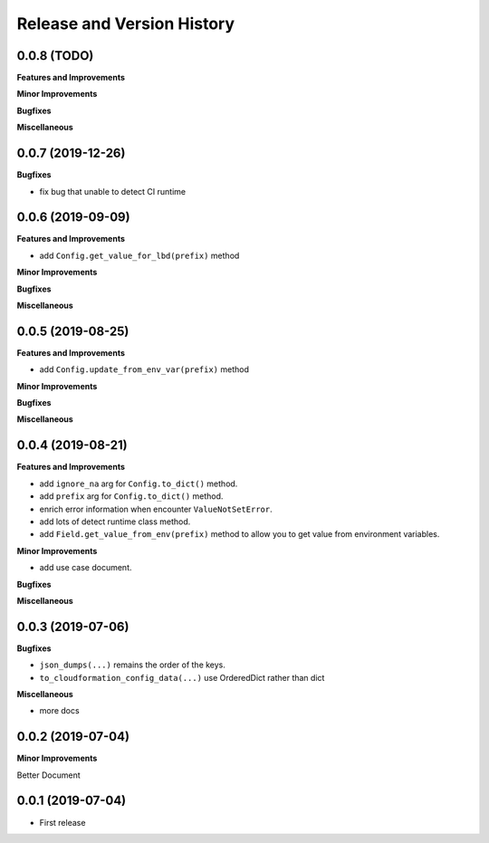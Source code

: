.. _release_history:

Release and Version History
==============================================================================


0.0.8 (TODO)
~~~~~~~~~~~~~~~~~~~~~~~~~~~~~~~~~~~~~~~~~~~~~~~~~~~~~~~~~~~~~~~~~~~~~~~~~~~~~~
**Features and Improvements**

**Minor Improvements**

**Bugfixes**

**Miscellaneous**


0.0.7 (2019-12-26)
~~~~~~~~~~~~~~~~~~~~~~~~~~~~~~~~~~~~~~~~~~~~~~~~~~~~~~~~~~~~~~~~~~~~~~~~~~~~~~

**Bugfixes**

- fix bug that unable to detect CI runtime


0.0.6 (2019-09-09)
~~~~~~~~~~~~~~~~~~~~~~~~~~~~~~~~~~~~~~~~~~~~~~~~~~~~~~~~~~~~~~~~~~~~~~~~~~~~~~
**Features and Improvements**

- add ``Config.get_value_for_lbd(prefix)`` method

**Minor Improvements**

**Bugfixes**

**Miscellaneous**


0.0.5 (2019-08-25)
~~~~~~~~~~~~~~~~~~~~~~~~~~~~~~~~~~~~~~~~~~~~~~~~~~~~~~~~~~~~~~~~~~~~~~~~~~~~~~
**Features and Improvements**

- add ``Config.update_from_env_var(prefix)`` method

**Minor Improvements**

**Bugfixes**

**Miscellaneous**


0.0.4 (2019-08-21)
~~~~~~~~~~~~~~~~~~~~~~~~~~~~~~~~~~~~~~~~~~~~~~~~~~~~~~~~~~~~~~~~~~~~~~~~~~~~~~
**Features and Improvements**

- add ``ignore_na`` arg for ``Config.to_dict()`` method.
- add ``prefix`` arg for ``Config.to_dict()`` method.
- enrich error information when encounter ``ValueNotSetError``.
- add lots of detect runtime class method.
- add ``Field.get_value_from_env(prefix)`` method to allow you to get value from environment variables.

**Minor Improvements**

- add use case document.

**Bugfixes**

**Miscellaneous**


0.0.3 (2019-07-06)
~~~~~~~~~~~~~~~~~~~~~~~~~~~~~~~~~~~~~~~~~~~~~~~~~~~~~~~~~~~~~~~~~~~~~~~~~~~~~~
**Bugfixes**

- ``json_dumps(...)`` remains the order of the keys.
- ``to_cloudformation_config_data(...)`` use OrderedDict rather than dict

**Miscellaneous**

- more docs


0.0.2 (2019-07-04)
~~~~~~~~~~~~~~~~~~~~~~~~~~~~~~~~~~~~~~~~~~~~~~~~~~~~~~~~~~~~~~~~~~~~~~~~~~~~~~
**Minor Improvements**

Better Document


0.0.1 (2019-07-04)
~~~~~~~~~~~~~~~~~~~~~~~~~~~~~~~~~~~~~~~~~~~~~~~~~~~~~~~~~~~~~~~~~~~~~~~~~~~~~~

- First release